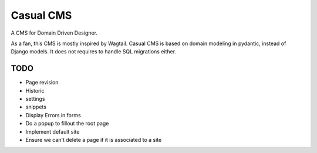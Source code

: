 ==========
Casual CMS
==========

A CMS for Domain Driven Designer.

As a fan, this CMS is mostly inspired by Wagtail.
Casual CMS is based on domain modeling in pydantic, instead of Django
models. It does not requires to handle SQL migrations either.

TODO
----

* Page revision

* Historic

* settings

* snippets

* Display Errors in forms

* Do a popup to fillout the root page

* Implement default site

* Ensure we can't delete a page if it is associated to a site
